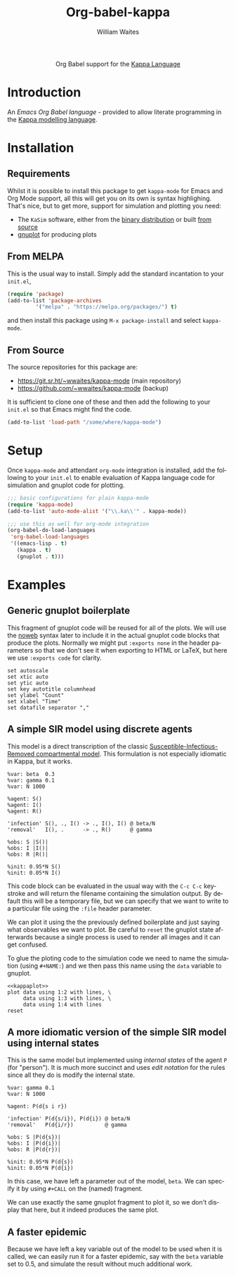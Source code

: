 #+OPTIONS:    H:3 num:nil toc:2 \n:nil ::t |:t ^:{} -:t f:t *:t tex:t d:(HIDE) tags:not-in-toc
#+STARTUP:    align fold nodlcheck hidestars oddeven lognotestate hideblocks
#+SEQ_TODO:   TODO(t) INPROGRESS(i) WAITING(w@) | DONE(d) CANCELED(c@)
#+TAGS:       Write(w) Update(u) Fix(f) Check(c) noexport(n)
#+TITLE:      Org-babel-kappa
#+AUTHOR:     William Waites
#+LANGUAGE:   en
#+HTML_LINK_UP:    index.html
#+HTML_LINK_HOME:  https://orgmode.org/worg/

#+begin_export html
  <div id="subtitle" style="float: center; text-align: center;">
  <p>
  Org Babel support for the
  <a href="https://kappalanguage.org/">Kappa Language</a>
  </p>
  </div>
#+end_export

* Introduction

An /Emacs Org Babel language/ - provided to allow literate programming
in the [[https://kappalanguage.org/][Kappa modelling language]].

* Installation
** Requirements
Whilst it is possible to install this package to get =kappa-mode= for
Emacs and Org Mode support, all this will get you on its own is syntax
highlighing. That's nice, but to get more, support for simulation and
plotting you need:
- The =KaSim= software, either from the [[https://tools.kappalanguage.org/nightly-builds/][binary distribution]] or built [[https://github.com/Kappa-Dev/KappaTools][from source]]
- [[https://gnuplot.info/][gnuplot]] for producing plots

** From MELPA
This is the usual way to install. Simply add the standard incantation
to your =init.el=,
#+BEGIN_SRC emacs-lisp :exports code
(require 'package)
(add-to-list 'package-archives
	     '("melpa" . "https://melpa.org/packages/") t)
#+END_SRC

and then install this package using =M-x package-install= and select
=kappa-mode=.
** From Source
The source repositories for this package are:
- https://git.sr.ht/~wwaites/kappa-mode (main repository)
- https://github.com/~wwaites/kappa-mode (backup)

It is sufficient to clone one of these and then add the following to
your =init.el= so that Emacs might find the code.
#+BEGIN_SRC emacs-lisp :exports code
(add-to-list 'load-path "/some/where/kappa-mode")
#+END_SRC

* Setup
Once =kappa-mode= and attendant =org-mode= integration is installed, add
the following to your =init.el= to enable evaluation of Kappa language
code for simulation and gnuplot code for plotting.

#+BEGIN_SRC emacs-lisp :exports code
;;; basic configurations for plain kappa-mode
(require 'kappa-mode)
(add-to-list 'auto-mode-alist '("\\.ka\\'" . kappa-mode))

;;; use this as well for org-mode integration
(org-babel-do-load-languages
 'org-babel-load-languages
 '((emacs-lisp . t)
   (kappa . t)
   (gnuplot . t)))
#+END_SRC

 
* Examples
** Generic gnuplot boilerplate
This fragment of gnuplot code will be reused for all of the plots. We
will use the [[https://orgmode.org/manual/Noweb-Reference-Syntax.html][noweb]] syntax later to include it in the actual gnuplot
code blocks that produce the plots. Normally we might put
=:exports none= in the header parameters so that we don't see it when
exporting to HTML or LaTeX, but here we use =:exports code= for
clarity.

#+NAME: kappaplot
#+BEGIN_SRC gnuplot :exports code :eval no
  set autoscale
  set xtic auto
  set ytic auto
  set key autotitle columnhead
  set ylabel "Count"
  set xlabel "Time"
  set datafile separator ","
#+END_SRC

** A simple SIR model using discrete agents
This model is a direct transcription of the classic
[[https://en.wikipedia.org/wiki/Compartmental_models_in_epidemiology][Susceptible-Infectious-Removed compartmental model]]. This formulation
is not especially idiomatic in Kappa, but it works.
#+NAME: simple_sir
#+BEGIN_SRC kappa :time 60 :exports code :file simple_sir.csv
  %var: beta  0.3
  %var: gamma 0.1
  %var: N 1000

  %agent: S()
  %agent: I()
  %agent: R()

  'infection' S(), ., I() -> ., I(), I() @ beta/N
  'removal'   I(), .      -> ., R()      @ gamma

  %obs: S |S()|
  %obs: I |I()|
  %obs: R |R()|

  %init: 0.95*N S()
  %init: 0.05*N I()
#+END_SRC

This code block can be evaluated in the usual way with the =C-c C-c=
keystroke and will return the filename containing the simulation
output. By default this will be a temporary file, but we can specify
that we want to write to a particular file using the =:file= header
parameter.

We can plot it using the the previously defined boilerplate and just
saying what observables we want to plot. Be careful to =reset= the
gnuplot state afterwards because a single process is used to render
all images and it can get confused.

To glue the ploting code to the simulation code we need to name the
simulation (using =#+NAME:=) and we then pass this name using the
=data= variable to gnuplot.

#+NAME: plot_simple_sir
#+BEGIN_SRC gnuplot :var data=simple_sir :noweb yes :exports both :file simple_sir.png
  <<kappaplot>>
  plot data using 1:2 with lines, \
       data using 1:3 with lines, \
       data using 1:4 with lines
  reset
#+END_SRC

#+RESULTS: plot_simple_sir
[[file:simple_sir.png]]
** A more idiomatic version of the simple SIR model using internal states
This is the same model but implemented using /internal states/ of the
agent =P= (for "person"). It is much more succinct and uses /edit
notation/ for the rules since all they do is modify the internal
state.
#+NAME: istate_sir_model
#+BEGIN_SRC kappa :time 60 :exports code
  %var: gamma 0.1
  %var: N 1000

  %agent: P(d{s i r})

  'infection' P(d{s/i}), P(d{i}) @ beta/N
  'removal'   P(d{i/r})          @ gamma

  %obs: S |P(d{s})|
  %obs: I |P(d{i})|
  %obs: R |P(d{r})|

  %init: 0.95*N P(d{s})
  %init: 0.05*N P(d{i})
#+END_SRC

In this case, we have left a parameter out of the model, =beta=. We can
specify it by using =#+CALL= on the (named) fragment.

#+NAME: istate_sir_sim
#+CALL: istate_sir_model(beta=0.3) :exports none :file istate_sir.csv

We can use exactly the same gnuplot fragment to plot it, so we don't
display that here, but it indeed produces the same plot.
#+NAME: plot_istate_sir
#+BEGIN_SRC gnuplot :var data=istate_sir_sim :noweb yes :exports results :file istate_sir.png
  <<kappaplot>>
  plot data using 1:2 with lines, \
       data using 1:3 with lines, \
       data using 1:4 with lines
  reset
#+END_SRC

#+RESULTS: plot_istate_sir
[[file:faster_sir.png]]

** A faster epidemic

Because we have left a key variable out of the model to be used when
it is called, we can easily run it for a faster epidemic, say with the
=beta= variable set to 0.5, and simulate the result without much
additional work.

#+NAME: faster_sir_sim
#+CALL: istate_sir_model(beta=0.5) :exports none :file faster_sir.csv

#+NAME: plot_faster_sir
#+BEGIN_SRC gnuplot :var data=faster_sir_sim :noweb yes :exports results :file faster_sir.png
  <<kappaplot>>
  plot data using 1:2 with lines, \
       data using 1:3 with lines, \
       data using 1:4 with lines
  reset
#+END_SRC

